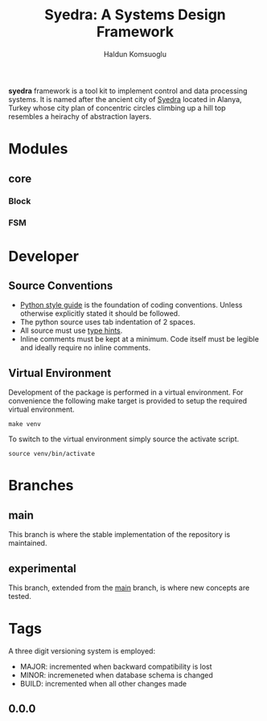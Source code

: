 #+TITLE: Syedra: A Systems Design Framework
#+AUTHOR: Haldun Komsuoglu

*syedra* framework is a tool kit to implement control and
data processing systems. It is named after the ancient city
of [[https://syedra.org][Syedra]] located in Alanya, Turkey whose city plan of
concentric circles climbing up a hill top resembles a
heirachy of abstraction layers.

* Modules

** core
*** Block
*** FSM

* Developer

** Source Conventions

- [[https://peps.python.org/pep-0008/][Python style guide]] is the foundation of coding
  conventions. Unless otherwise explicitly stated it should
  be followed.
- The python source uses tab indentation of 2 spaces.
- All source must use [[https://docs.python.org/3/library/typing.html][type hints]].
- Inline comments must be kept at a minimum. Code itself
  must be legible and ideally require no inline comments.

** Virtual Environment

Development of the package is performed in a virtual
environment. For convenience the following make target is
provided to setup the required virtual environment.

#+BEGIN_SRC
make venv
#+END_SRC

To switch to the virtual environment simply source the
activate script.

#+BEGIN_SRC
source venv/bin/activate
#+END_SRC

* Branches

** main
This branch is where the stable implementation of the
repository is maintained.

** experimental
This branch, extended from the [[#main][main]] branch, is where new
concepts are tested.

* Tags

A three digit versioning system is employed:
- MAJOR: incremented when backward compatibility is lost
- MINOR: incremeneted when database schema is changed
- BUILD: incremented when all other changes made
  
** 0.0.0
